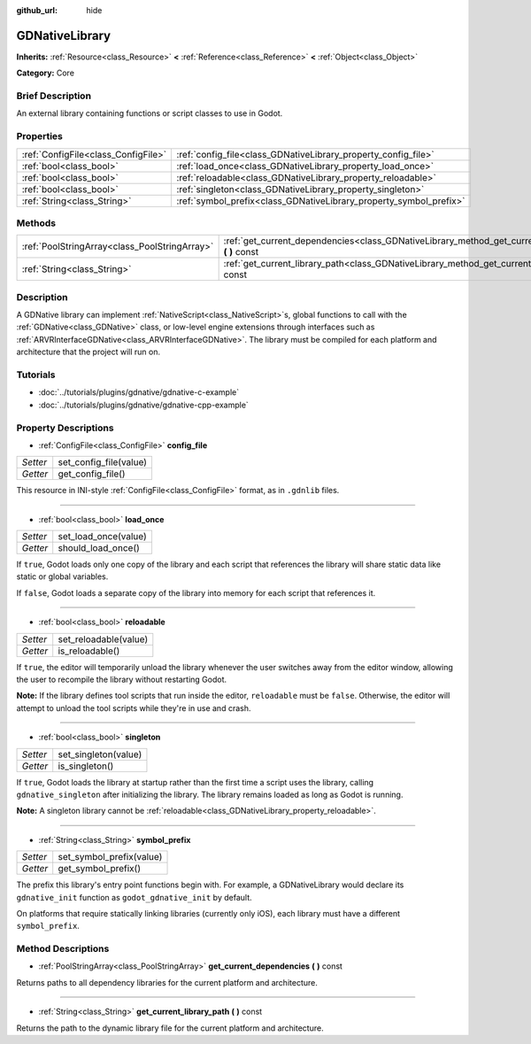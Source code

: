 :github_url: hide

.. Generated automatically by doc/tools/makerst.py in Godot's source tree.
.. DO NOT EDIT THIS FILE, but the GDNativeLibrary.xml source instead.
.. The source is found in doc/classes or modules/<name>/doc_classes.

.. _class_GDNativeLibrary:

GDNativeLibrary
===============

**Inherits:** :ref:`Resource<class_Resource>` **<** :ref:`Reference<class_Reference>` **<** :ref:`Object<class_Object>`

**Category:** Core

Brief Description
-----------------

An external library containing functions or script classes to use in Godot.

Properties
----------

+-------------------------------------+--------------------------------------------------------------------+
| :ref:`ConfigFile<class_ConfigFile>` | :ref:`config_file<class_GDNativeLibrary_property_config_file>`     |
+-------------------------------------+--------------------------------------------------------------------+
| :ref:`bool<class_bool>`             | :ref:`load_once<class_GDNativeLibrary_property_load_once>`         |
+-------------------------------------+--------------------------------------------------------------------+
| :ref:`bool<class_bool>`             | :ref:`reloadable<class_GDNativeLibrary_property_reloadable>`       |
+-------------------------------------+--------------------------------------------------------------------+
| :ref:`bool<class_bool>`             | :ref:`singleton<class_GDNativeLibrary_property_singleton>`         |
+-------------------------------------+--------------------------------------------------------------------+
| :ref:`String<class_String>`         | :ref:`symbol_prefix<class_GDNativeLibrary_property_symbol_prefix>` |
+-------------------------------------+--------------------------------------------------------------------+

Methods
-------

+-----------------------------------------------+----------------------------------------------------------------------------------------------------------+
| :ref:`PoolStringArray<class_PoolStringArray>` | :ref:`get_current_dependencies<class_GDNativeLibrary_method_get_current_dependencies>` **(** **)** const |
+-----------------------------------------------+----------------------------------------------------------------------------------------------------------+
| :ref:`String<class_String>`                   | :ref:`get_current_library_path<class_GDNativeLibrary_method_get_current_library_path>` **(** **)** const |
+-----------------------------------------------+----------------------------------------------------------------------------------------------------------+

Description
-----------

A GDNative library can implement :ref:`NativeScript<class_NativeScript>`\ s, global functions to call with the :ref:`GDNative<class_GDNative>` class, or low-level engine extensions through interfaces such as :ref:`ARVRInterfaceGDNative<class_ARVRInterfaceGDNative>`. The library must be compiled for each platform and architecture that the project will run on.

Tutorials
---------

- :doc:`../tutorials/plugins/gdnative/gdnative-c-example`

- :doc:`../tutorials/plugins/gdnative/gdnative-cpp-example`

Property Descriptions
---------------------

.. _class_GDNativeLibrary_property_config_file:

- :ref:`ConfigFile<class_ConfigFile>` **config_file**

+----------+------------------------+
| *Setter* | set_config_file(value) |
+----------+------------------------+
| *Getter* | get_config_file()      |
+----------+------------------------+

This resource in INI-style :ref:`ConfigFile<class_ConfigFile>` format, as in ``.gdnlib`` files.

----

.. _class_GDNativeLibrary_property_load_once:

- :ref:`bool<class_bool>` **load_once**

+----------+----------------------+
| *Setter* | set_load_once(value) |
+----------+----------------------+
| *Getter* | should_load_once()   |
+----------+----------------------+

If ``true``, Godot loads only one copy of the library and each script that references the library will share static data like static or global variables.

If ``false``, Godot loads a separate copy of the library into memory for each script that references it.

----

.. _class_GDNativeLibrary_property_reloadable:

- :ref:`bool<class_bool>` **reloadable**

+----------+-----------------------+
| *Setter* | set_reloadable(value) |
+----------+-----------------------+
| *Getter* | is_reloadable()       |
+----------+-----------------------+

If ``true``, the editor will temporarily unload the library whenever the user switches away from the editor window, allowing the user to recompile the library without restarting Godot.

**Note:** If the library defines tool scripts that run inside the editor, ``reloadable`` must be ``false``. Otherwise, the editor will attempt to unload the tool scripts while they're in use and crash.

----

.. _class_GDNativeLibrary_property_singleton:

- :ref:`bool<class_bool>` **singleton**

+----------+----------------------+
| *Setter* | set_singleton(value) |
+----------+----------------------+
| *Getter* | is_singleton()       |
+----------+----------------------+

If ``true``, Godot loads the library at startup rather than the first time a script uses the library, calling ``gdnative_singleton`` after initializing the library. The library remains loaded as long as Godot is running.

**Note:** A singleton library cannot be :ref:`reloadable<class_GDNativeLibrary_property_reloadable>`.

----

.. _class_GDNativeLibrary_property_symbol_prefix:

- :ref:`String<class_String>` **symbol_prefix**

+----------+--------------------------+
| *Setter* | set_symbol_prefix(value) |
+----------+--------------------------+
| *Getter* | get_symbol_prefix()      |
+----------+--------------------------+

The prefix this library's entry point functions begin with. For example, a GDNativeLibrary would declare its ``gdnative_init`` function as ``godot_gdnative_init`` by default.

On platforms that require statically linking libraries (currently only iOS), each library must have a different ``symbol_prefix``.

Method Descriptions
-------------------

.. _class_GDNativeLibrary_method_get_current_dependencies:

- :ref:`PoolStringArray<class_PoolStringArray>` **get_current_dependencies** **(** **)** const

Returns paths to all dependency libraries for the current platform and architecture.

----

.. _class_GDNativeLibrary_method_get_current_library_path:

- :ref:`String<class_String>` **get_current_library_path** **(** **)** const

Returns the path to the dynamic library file for the current platform and architecture.


